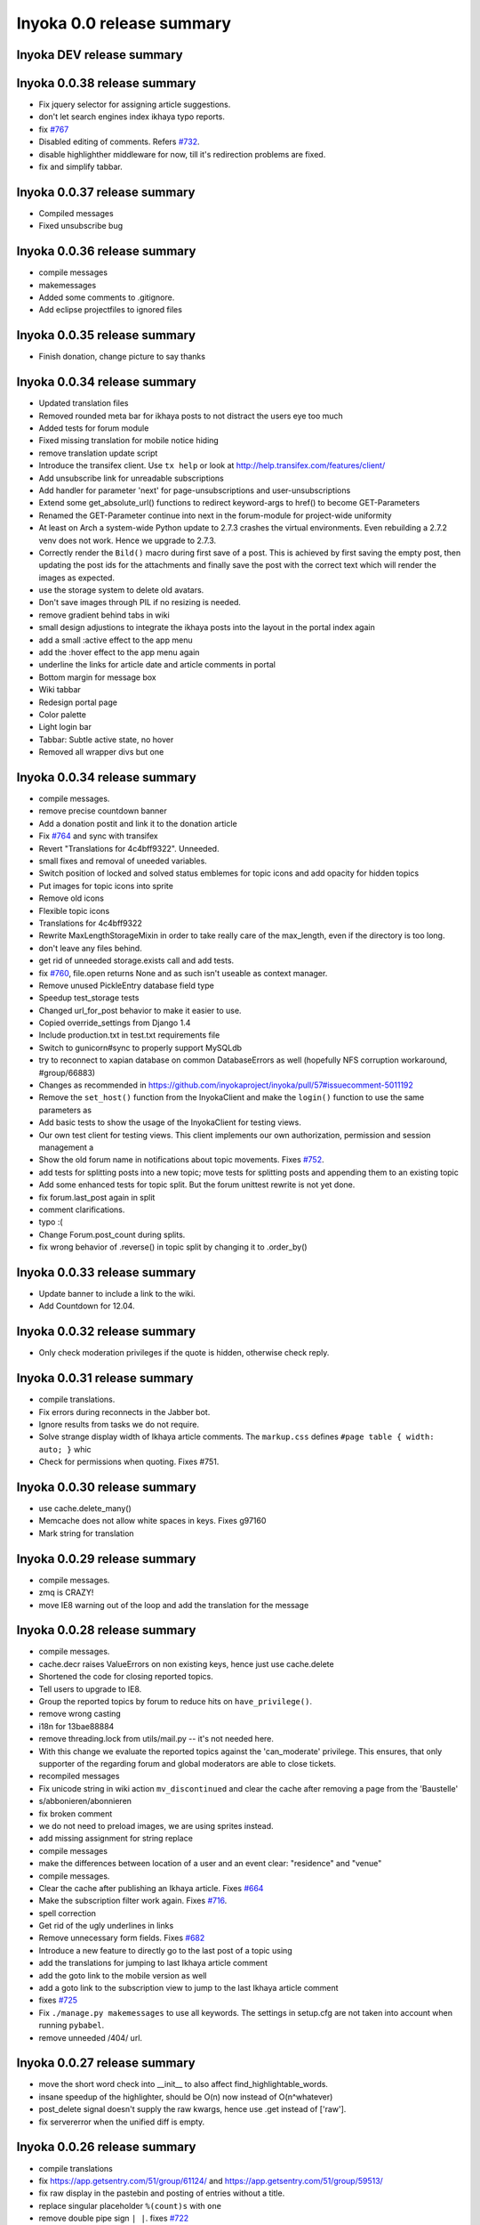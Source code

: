 .. _release-summary-0.0:

==========================
Inyoka 0.0 release summary
==========================

Inyoka DEV release summary
==========================

Inyoka 0.0.38 release summary
=============================

* Fix jquery selector for assigning article suggestions.
* don't let search engines index ikhaya typo reports.
* fix `#767 <http://trac.inyokaproject.org/ticket/767>`_
* Disabled editing of comments. Refers `#732
  <http://trac.inyokaproject.org/ticket/732>`_.
* disable highlighther middleware for now, till it's redirection problems are
  fixed.
* fix and simplify tabbar.

Inyoka 0.0.37 release summary
=============================

* Compiled messages
* Fixed unsubscribe bug

Inyoka 0.0.36 release summary
=============================

* compile messages
* makemessages
* Added some comments to .gitignore.
* Add eclipse projectfiles to ignored files

Inyoka 0.0.35 release summary
=============================

* Finish donation, change picture to say thanks

Inyoka 0.0.34 release summary
=============================

* Updated translation files
* Removed rounded meta bar for ikhaya posts to not distract the users eye
  too much
* Added tests for forum module
* Fixed missing translation for mobile notice hiding
* remove translation update script
* Introduce the transifex client. Use ``tx help`` or look at
  http://help.transifex.com/features/client/
* Add unsubscribe link for unreadable subscriptions
* Add handler for parameter 'next' for page-unsubscriptions and
  user-unsubscriptions
* Extend some get_absolute_url() functions to redirect keyword-args to
  href() to become GET-Parameters
* Renamed the GET-Parameter continue into next in the forum-module for
  project-wide uniformity
* At least on Arch a system-wide Python update to 2.7.3 crashes the
  virtual environments. Even rebuilding a 2.7.2 venv does not work. Hence
  we upgrade to 2.7.3.
* Correctly render the ``Bild()`` macro during first save of a post. This
  is achieved by first saving the empty post, then updating the post ids
  for the attachments and finally save the post with the correct text
  which will render the images as expected.
* use the storage system to delete old avatars.
* Don't save images through PIL if no resizing is needed.
* remove gradient behind tabs in wiki
* small design adjustions to integrate the ikhaya posts into the layout in
  the portal index again
* add a small :active effect to the app menu
* add the :hover effect to the app menu again
* underline the links for article date and article comments in portal
* Bottom margin for message box
* Wiki tabbar
* Redesign portal page
* Color palette
* Light login bar
* Tabbar: Subtle active state, no hover
* Removed all wrapper divs but one

Inyoka 0.0.34 release summary
=============================

* compile messages.
* remove precise countdown banner
* Add a donation postit and link it to the donation article
* Fix `#764 <http://trac.inyokaproject.org/ticket/764>`_ and sync with transifex
* Revert "Translations for 4c4bff9322". Unneeded.
* small fixes and removal of uneeded variables.
* Switch position of locked and solved status emblemes for topic icons and add
  opacity for hidden topics
* Put images for topic icons into sprite
* Remove old icons
* Flexible topic icons
* Translations for 4c4bff9322
* Rewrite MaxLengthStorageMixin in order to take really care of the max_length,
  even if the directory is too long.
* don't leave any files behind.
* get rid of unneeded storage.exists call and add tests.
* fix `#760 <http://trac.inyokaproject.org/ticket/760>`_, file.open returns
  None and as such isn't useable as context manager.
* Remove unused PickleEntry database field type
* Speedup test_storage tests
* Changed url_for_post behavior to make it easier to use.
* Copied override_settings from Django 1.4
* Include production.txt in test.txt requirements file
* Switch to gunicorn#sync to properly support MySQLdb
* try to reconnect to xapian database on common DatabaseErrors as well
  (hopefully NFS corruption workaround, #group/66883)
* Changes as recommended in
  https://github.com/inyokaproject/inyoka/pull/57#issuecomment-5011192
* Remove the ``set_host()`` function from the InyokaClient and make the
  ``login()`` function to use the same parameters as
* Add basic tests to show the usage of the InyokaClient for testing views.
* Our own test client for testing views. This client implements our own
  authorization, permission and session management a
* Show the old forum name in notifications about topic movements. Fixes `#752
  <http://trac.inyokaproject.org/ticket/752>`_.
* add tests for splitting posts into a new topic; move tests for splitting
  posts and appending them to an existing topic
* Add some enhanced tests for topic split. But the forum unittest rewrite is
  not yet done.
* fix forum.last_post again in split
* comment clarifications.
* typo :(
* Change Forum.post_count during splits.
* fix wrong behavior of .reverse() in topic split by changing it to .order_by()

Inyoka 0.0.33 release summary
=============================

* Update banner to include a link to the wiki.
* Add Countdown for 12.04.

Inyoka 0.0.32 release summary
=============================

* Only check moderation privileges if the quote is hidden, otherwise check
  reply.

Inyoka 0.0.31 release summary
=============================

* compile translations.
* Fix errors during reconnects in the Jabber bot.
* Ignore results from tasks we do not require.
* Solve strange display width of Ikhaya article comments. The ``markup.css``
  defines ``#page table { width: auto; }`` whic
* Check for permissions when quoting. Fixes #751.


Inyoka 0.0.30 release summary
=============================

* use cache.delete_many()
* Memcache does not allow white spaces in keys. Fixes g97160
* Mark string for translation

Inyoka 0.0.29 release summary
=============================

* compile messages.
* zmq is CRAZY!
* move IE8 warning out of the loop and add the translation for the message

Inyoka 0.0.28 release summary
=============================

* compile messages.
* cache.decr raises ValueErrors on non existing keys, hence just use
  cache.delete
* Shortened the code for closing reported topics.
* Tell users to upgrade to IE8.
* Group the reported topics by forum to reduce hits on ``have_privilege()``.
* remove wrong casting
* i18n for 13bae88884
* remove threading.lock from utils/mail.py -- it's not needed here.
* With this change we evaluate the reported topics against the 'can_moderate'
  privilege. This ensures, that only supporter of the regarding forum and
  global moderators are able to close tickets.
* recompiled messages
* Fix unicode string in wiki action ``mv_discontinued`` and clear the cache
  after removing a page from the 'Baustelle'
* s/abbonieren/abonnieren
* fix broken comment
* we do not need to preload images, we are using sprites instead.
* add missing assignment for string replace
* compile messages
* make the differences between location of a user and an event clear:
  "residence" and "venue"
* compile messages.
* Clear the cache after publishing an Ikhaya article. Fixes `#664
  <http://trac.inyokaproject.org/ticket/664>`_
* Make the subscription filter work again. Fixes `#716
  <http://trac.inyokaproject.org/ticket/716>`_.
* spell correction
* Get rid of the ugly underlines in links
* Remove unnecessary form fields. Fixes `#682
  <http://trac.inyokaproject.org/ticket/682>`_
* Introduce a new feature to directly go to the last post of a topic using
* add the translations for jumping to last Ikhaya article comment
* add the goto link to the mobile version as well
* add a goto link to the subscription view to jump to the last Ikhaya article
  comment
* fixes `#725 <http://trac.inyokaproject.org/ticket/725>`_
* Fix ``./manage.py makemessages`` to use all keywords. The settings in
  setup.cfg are not taken into account when running ``pybabel``.
* remove unneeded /404/ url.

Inyoka 0.0.27 release summary
=============================

* move the short word check into __init__ to also affect
  find_highlightable_words.
* insane speedup of the highlighter, should be O(n) now instead of
  O(n^whatever)
* post_delete signal doesn't supply the raw kwargs, hence use .get instead of
  ['raw'].
* fix servererror when the unified diff is empty.

Inyoka 0.0.26 release summary
=============================

* compile translations
* fix https://app.getsentry.com/51/group/61124/ and
  https://app.getsentry.com/51/group/59513/
* fix raw display in the pastebin and posting of entries without a title.
* replace singular placeholder ``%(count)s`` with ``one``
* remove double pipe sign ``| |``. fixes `#722
  <http://trac.inyokaproject.org/ticket/722>`_
* inyoka.middlewares contains some i18n strings too
* translations for refs `#724 <http://trac.inyokaproject.org/ticket/724>`_
* display user location in forum topic view. fixes `#724
  <http://trac.inyokaproject.org/ticket/724>`_
* apply recent translation changes to source code
* apply recent changes to .pot-file
* German translation fixes.

Inyoka 0.0.25 release summary
=============================

* Fix tagcloud macro (https://app.getsentry.com/51/group/59488/actions/urls/)
* Update lessc to match new nodejs version.

Inyoka 0.0.24 release summary
=============================

* raven 1.4.3 compatibility.
* fix http://log.apolloner.eu/group/584
* add migration from strings to booleans for distri versions.
* list static pages again
* change comment - refers previous commit
* Fix the JSON encoding problem as explained in the Django docs.
* Removed whitespace between image and </a>, fixes appearance of link to post.
* Revert "ugettext_lazy fix for privileges.
  (http://log.apolloner.eu/group/587)" This solution is invalid as EnTeQuAk
  stated in
  https://github.com/inyokaproject/inyoka/pull/35#issuecomment-4027492
* make the jstableform handle boolean fields as bool and not as string
* ugettext_lazy fix for privileges. (http://log.apolloner.eu/group/587)
* update ubuntuusers copyright
* replace sentry with raven

Inyoka 0.0.23 release summary
=============================

* fix string interpolation in calendar breadcrumbs
* fix translations in forum celery requests.
* Include the django.contrib.humanize to get translations for naturaldate
* Fixed number pastebin view to force entry_id to int to represent the format
  string
* okay, last checkin :/
* shame on me :(

Inyoka 0.0.22 release summary
=============================

* Fixed Typo

Inyoka 0.0.21 release summary
=============================

* refers previous commit
* fix ubuntu-version dev status
* Commented out broken js for now, needs to be solved in i18n-js branch

Inyoka 0.0.20 release summary
=============================

* fix specificdatetimeformat usage in templates
* Fixed get_version_info to support translation proxy

Inyoka 0.0.19 release summary
=============================

* compile translations
* Switch to a specific tested south version, because of
  http://south.aeracode.org/ticket/1030
* some i18n fixes by toddy. Thanks!
* add missing file
* Use Django's storage sys for forum attachments.
* fix forum attachments migration
* fix a bug in recalculate_post_positions and speed it up.
* fix i18n for userpages. This commit introduces two system-variables
  ``WIKI_USER_BASE`` and ``WIKI_USERPAGE_INFO``. The former is the base path to
  all userpages, e.g. for user 'foo' it will be 'wiki.example.com/User/foo' by
  default. The information page about userpages is defined by the latter one
  which expands to 'wiki.example.com/Userpage' by default.
* catch any errors in attachment migration, this has to work in one go.
* fix migration order
* fix migration order
* new build flags for python (more or less what debian does)
* translation fixes. Thanks toddy.
* fix .po and .pot files according to the warning and errors of ``msgfmt -c``
* refers last commit
* translations to latest spell checks
* did some spell checking
* translations
* further i18n fixes
* ignore temp attachments in migration
* add new migration for forum attachments !!! NEEDS TESTING ON REAL DATA BEFORE
  DEPLOYMENT !!!
* rewrite folder structure for forum attachments
* More corrections
* small corrections thanks to review
* running the migrations on a new sqlite database results in an error:
  http://paste.pocoo.org/show/JNyQzBfRFDcx4bAPmHqe/
* extend the inyoka version with the current commit hash in DEBUG mode
* Removed unused check_celeryd_activity script
* Moved topicicons to extra folder, removed old forum legacy url file
* Removed gunicorn.initd
* Removed unused and totally outdated audio captcha files
* Added sublime project files to gitignore
* Started repository cleanup.
* add missing copyright headers
* update copyright year to 2012
* update the username in the admin user profile form
* Some small migration tweaks
* Fixed some i18n stuff, thanks Markus! :sparkles: :beer: :sparkles:
* Fixed import error
* Fixed import error
* Fixed invalid name errors
* More fixes
* Fixed fancy group_attachments i18n probs
* Convert old 'keine' string in database to more generic 'none' string, more
  i18n work in forum
* moar i18n
* Added missing planet_description migration
* Moved planet description out of code and made it configurable
* More i18n changes
* Started i18n review.
* removed funny commentary, yes it's actively used and implemented
* Make ikhaya description configurable
* Removed loads of locale specific formatting, especially regarding datetime
  formatting
* More untranslated strings
* Removed ubuntuusers/german strings from default_settings, added gettext noops
* Removed custom keywords support from makemessages command, it's now properly
  defined in setup.cfg
* Added full django translation keyword support to setup.cfg
* translation strings for global
* translate utils.forms
* translate utils.generic
* use Django internal MONTHS and WEEKDAYS dictionaries
* translation fix; updated transifex
* translate
* translate ikhaya.views
* translate ikhaya.notifications
* translate ikhaya.models
* translate ikhaya.forms
* Do not crash if there are no posts
* fix translations
* translate forum.views
* translation strings for forum
* translate forum.search
* translate forum.notifications
* translate forum.models
* More fixes as suggested in review, memory leak fixes
* translate forum.forms
* Force user input to be handled as unicode
* translate forum.acl
* Added proper test extraction for inyoka.utils.tests
* Allow lazy extractions
* Killed django-nose, killed some prints
* Fix "link discussions" in breadcrumbs.
* force reinstall of libs in virtualenv-setup.sh
* Rewritten INYOKA_REVISION parsing to dulwich, much faster
* add link to connect a wiki page to a forum topic. refers `#686
  <http://trac.inyokaproject.org/ticket/686>`_
* each wiki page can have only one discussion. changed i18n. refers `#686
  <http://trac.inyokaproject.org/ticket/686>`_
* display the revision notes on the diff page. refers `#656
  <http://trac.inyokaproject.org/ticket/656>`_
* fix pagination in blog list
* remove query optimation, this is a jinja bug
* display voters in mobile template and reduce query count
* properly quote urls in interwiki links, fixes `#687
  <http://trac.inyokaproject.org/ticket/687>`_
* Don't rename .html to .xml during uploads, fixes `#599
  <http://trac.inyokaproject.org/ticket/599>`_
* Add voters count to poll display if multiple votes are allowed, fixes `#692
  <http://trac.inyokaproject.org/ticket/692>`_
* remove unneeded cache filling
* add tests for post.delete
* Disable deletion of test data, django truncates the tables already.
* remove unneeded qs limiting.
* properly clear the forum cache after post.delete()
* fix for `#695 <http://trac.inyokaproject.org/ticket/695>`_. (last_post_id
  wasn't updated properly)
* fix typo in post.delete()
* Restore functionality of the special_rights view.
* Properly set return-path when using sendmail
* Added migration to recalculate post positions
* Order by position rather than id
* Clearified that the xmpp session is threaded
* Followup to review
* Disable service discovery
* Implemented a new Jabber Bot based on ZeroMQ and SleekXMPP.
* Fixed gettext string.
* Added translations for utils.sortable and utils.gettext
* Fixed usage of ugettext/ugettext_lazy and unified the usage of _('').
* more translations, kill the usage of human_number
* fix misplaces ``)``
* Minor style change (extra padding).
* Fixed "tabbar sprite" bug.
* Set default environment variable in make_testdata.py
* change header sprite to vertical. fixes `#683
  <http://trac.inyokaproject.org/ticket/683>`_
* Changed "Welcome" text on the frontpage.
* change links in 'about inyoka'. fixes `#681
  <http://trac.inyokaproject.org/ticket/681>`_
* fix floating of ikhaya comments if admin links have more than one line. fixes
  `#637 <http://trac.inyokaproject.org/ticket/637>`_
* Introduce a ForumField (inyoka.forum.forms.ForumField), that hierarchically
  displays all forums the requesting user has access to. This field is now used
  in topic split and topic move, as well as in forum edit. Besides these forum
  related views, the search page uses die field too which fixes `#654
  <http://trac.inyokaproject.org/ticket/654>`_.
* Reindent.
* fix anchor in interwiki links for opera & chromium, fixes `#679
  <http://trac.inyokaproject.org/ticket/679>`_
* Added sprite-ref to tabbar background images.
* Dynamic width for header icons.
* display the parent forums during forum creation in a hierarchical order, so
  that they can be clearly identified. fixed `#513
  <http://trac.inyokaproject.org/ticket/513>`_
* add column borders to tables in preview area. fixes `#527
  <http://trac.inyokaproject.org/ticket/527>`_
* correctly insert the unstable status to topics based on their version info.
  fixes `#676 <http://trac.inyokaproject.org/ticket/676>`_
* Fixed path for switch.png
* Implemented a gunicorn autoreloader.
* Reindent.
* some spelling corrections for wiki i18n
* fix multi-line translations in wiki
* fix multi-line translations in pastebin
* fix multi-line translations in global
* fix multi-line translations in planet
* fix multi-line translations in portal
* fix multi-line translations in Ikhaya
* fix multiline translations in forum
* adjust positions of old topic when splitting a topic
* Translation update.
* "Utils" is not an app, so put utils translations to "global".
* Less intensive color for admin switch.
* Changed margin of adminbar and corner roundness.
* Translation update.
* Moved adminbar icons to dedicated directory.
* Finetuning of adminbar style.
* Fixed LOCALE_PATHS.
* Removed wrong style.
* Adjusted JavaScript to switch admin button on and off.
* Removed some useless styles.
* Round corners for the admin bar again, changed right margin.
* correctly hide old ubuntu versions in forum, etc. and prevent
  Topic.get_ubuntu_version() from failing if a version does not exist
* Moved adminpanel to old position.
* move the static ``jsi18n/`` URL to the portal for easier routing
* Fix missing input field for CAPTCHA fields. We have to print the input field
  -- only rendering does not work
* Pagination on top.
* Fixed template path.
* Fixed 500.html, it's rendered by the Django template engine, not by Jinja2
* Put the adminlink switch into an own bar.
* Some gradients for the adminbar.
* Recompiled and reextracted messages
* Updated manage.py to latest django code, to include sys.argv
* Removed LocaleMiddleware and CommonMiddleware.
* fixed repr of wiki.Revision
* Minor translation updates.
* Typofix.
* Compiled global translations and fixed LOCALE_PATHS.
* Take care about globale translations in compilemessages.
* Forgot to run compilemessages.
* Updated translations from transifex.
* Adjusted translation_update.py script.
* Updated german translations from transifex.
* Use a brownish color for the adminbar, not red.
* Changed style of admin bar.
* Extract strings from project global templates.
* Use unicode strings in _()
* Updated translations with script.
* Added script to automatically fetch updates from Transifex.
* Updated translations from transifex. 96% done!
* Fixed some english strings.
* Fixed unresolved merge.
* Restored and reparsed translation files
* Fixed babel.cfg to restore old values (fixes some extraction errors)
* Revert "makemessages"
* makemessages
* Fixed a few template errors that held the templates from being processed
  properly
* Added a new parameter to babel.cfg that can be used in conjunction with
  https://github.com/mitsuhiko/jinja2/pull/73 to find template errors
* Removed unused babel.cfg
* Updated german translations from transifex.
* Minor language updates.
* Typofix.
* Typofixes.
* Some translation updates.
* Finished wiki template translations.
* Translated more wiki templates.
* Typofixes.
* Translated more wiki templates.
* Translations for wiki forms and models.
* Updated translations according to our wikipage.
* Updated pos, mos and pots.
* Translated global templates.
* Removed "debug false".
* Started with support of javascript translations.
* Pastebin template translations.
* Translations for pastebin models and forms.
* Planet view translations.
* Finished ikhaya template translations.
* More english translations…
* Started with ikhaya template translations.
* Finished forum template translations.
* More forum template translations and major reindents.
* Some more forum template translations.
* Some more forum template translations.
* Some more forum template translations.
* Started with forum template translations.
* Planet model translations.
* Planet template & forms translations.
* Minor translation fixes.
* Translated portal/user.py
* Translated portal forms.
* Finished english portal translations.
* Fixed some formatstrings.
* Fixed some syntaxerrors.
* Pass unicode to ugettext.
* More template translations.
* Translation of some portal templates.
* Updated .mo files.
* German translations for ikhaya views.
* German translations for planet.
* German translations for wiki views and typofix.
* Updated messages.
* Use correct brackets for formatstrings.
* English translations for wiki views.
* Updated an ikhaya translation.
* English translations for planet views.
* Translations for ikhaya views.
* Updated translations a bit
* Updated forum translation.
* Changed some translations.
* Added gettext to forum views.
* Finished portal view translations.
* More portal view translations.
* Replaced some more quotes.
* Replaced german quotes („“) by english ones("").
* Forgot to remove two lines in last commit.
* Removed status_info property from usermodel, it was languagespecific.
* Abandoned "pgettext" and used other english words.
* More translations for portal view.
* Custom manage.py commands
* compile_translations for fabfile.
* Copied old hg i18n repo into git.

Inyoka 0.0.18 release summary
=============================

* Properly set return-path when using sendmail
* Restore functionality of the special_rights view.
* fix js syntax error

Inyoka 0.0.17 release summary
=============================

* properly escape title and alt attrs in image uploads, refs `#633
  <http://trac.inyokaproject.org/ticket/633>`_
* add an invisible border to keep the dropdown at the same position, fixes
  `#559 <http://trac.inyokaproject.org/ticket/559>`_
* Changed admin icon from monkey to tools.
* fix slug creation to actually take max_length of fields into account, fixes
  `#655 <http://trac.inyokaproject.org/ticket/655>`_
* Fixed error when saving a wikiarticle if not logged in.
* restore short url for ikhaya, fixes `#642
  <http://trac.inyokaproject.org/ticket/642>`_
* Revert "Added test to check time of a request."
* add a broken testcase for `#655 <http://trac.inyokaproject.org/ticket/655>`_
* update celery to 2.4.0
* move jstableform to a separat js file and fix coloring after field
  validation.
* A bit more abstraction for the JavaScript Table Form. You are now able to use
  ANY table, independent of its id. Read the docs in inyoka/static/js/portal.js
  and the implementation in inyoka/portal/templates/portal/configuration.html
  about how to use this new feature.
* This commit makes the JavaScript table form 100% generic :) Read the docs in
  inyoka/static/js/portal.js for a brief how-to :)
* add new migration for distribution versions instead of changing an existing.
* Fake acitivty monitor not required as we now have rabbitmq
* fix pagination in blog list. fixes `#622
  <http://trac.inyokaproject.org/ticket/622>`_
* add ubuntu versions 4.10 to 12.04(dev) to the initial data migration
* use a dictionary and simplejson.dumps() to build the json notation of an
  UbuntuVersion
* reorder/restructure the JS for dynamic distribution versions
* make the admin menu static. It does *not* flow in and out any longer! fixes
  `#546 <http://trac.inyokaproject.org/ticket/546>`_
* Fixed undefined value
* add unittest for distribution version order
* integrate new distribution version management into all apps.
* Fixed `#635 <http://trac.inyokaproject.org/ticket/635>`_, fixed behavior of
  Link node if url is None
* removed more unused scripts
* Removed unused feeds_update.xml
* Removed unused plax.js
* Updated 404 page
* Updated server_error.html
* Move to dom lxml builder, as it has no fucking unicode errors...
* Remove unused and not properly working script
* Use new dict comprehension where possible
* fixed missing import
* Use new requests library for utils.gravatar instead of urllib2
* We are not opening urllib on get_thumbnail anymore
* Fixed user.settings migration to respect special hidden_forum_categories key
* using functions in a normanl way seems to work as well. Don't know why I
  assigned them to variables
* fix adding of rows. it's a bit ugly right now, but I will simplify that the
  next days. Stay tuned.
* make icons clickable if in edit mode.
* add a feature to revert changed rows
* add some css to the table
* verify agains valid version number and a given name
* editing a row of a table woks now. removed debug prints
* first changes for variable distribution releases.
* Added test to check time of a request.
* update celery to 2.4.0
* move jstableform to a separat js file and fix coloring after field
  validation.
* A bit more abstraction for the JavaScript Table Form. You are now able to use
  ANY table, independent of its id. Read the docs in inyoka/static/js/portal.js
  and the implementation in inyoka/portal/templates/portal/configuration.html
  about how to use this new feature.
* This commit makes the JavaScript table form 100% generic :) Read the docs in
  inyoka/static/js/portal.js for a brief how-to :)
* add new migration for distribution versions instead of changing an existing.
* Fake acitivty monitor not required as we now have rabbitmq
* fix pagination in blog list. fixes `#622
  <http://trac.inyokaproject.org/ticket/622>`_
* add ubuntu versions 4.10 to 12.04(dev) to the initial data migration
* use a dictionary and simplejson.dumps() to build the json notation of an
  UbuntuVersion
* reorder/restructure the JS for dynamic distribution versions
* make the admin menu static. It does *not* flow in and out any longer! fixes
  `#546 <http://trac.inyokaproject.org/ticket/546>`_
* Fixed undefined value
* add unittest for distribution version order
* integrate new distribution version management into all apps.
* Fixed `#635 <http://trac.inyokaproject.org/ticket/635>`_, fixed behavior of
  Link node if url is None
* removed more unused scripts
* Removed unused feeds_update.xml
* Removed unused plax.js
* Updated 404 page
* Updated server_error.html
* using functions in a normanl way seems to work as well. Don't know why I
  assigned them to variables
* fix adding of rows. it's a bit ugly right now, but I will simplify that the
  next days. Stay tuned.
* make icons clickable if in edit mode.
* add a feature to revert changed rows
* add some css to the table
* verify agains valid version number and a given name
* editing a row of a table woks now. removed debug prints
* first changes for variable distribution releases.

Inyoka 0.0.16 release summary
=============================

* Fixed `#635 <http://trac.inyokaproject.org/ticket/635>`_, fixed behavior of
  Link node if url is None
* Updated server_error.html

Inyoka 0.0.15 release summary
=============================

* Move to dom lxml builder, as it has no fucking unicode errors...
* Remove unused and not properly working script
* Use new dict comprehension where possible
* fixed missing import
* Use new requests library for utils.gravatar instead of urllib2
* We are not opening urllib on get_thumbnail anymore

Inyoka 0.0.14 release summary
=============================

* Fixed user.settings migration to respect special hidden_forum_categories key

Inyoka 0.0.13 release summary
=============================

* convert hidden_forum_categories to tuple for json compat
* s/cann/can/

Inyoka 0.0.12 release summary
=============================

* hide the countdown again, see you in six months ;)
* Fixes for topiclist.
* s/cann/can/
* Readded missing object, thanks MarkusH
* Fixed group view, group/440
* Fixed on_change_status if no slug is in POST, group/442
* Removed docbook export compleatly, as it was not working anyway
* Fixed undefined name error in pastebin.views
* Remove _image references and link directly to the media url
* Increase celery log level to INFO
* Fixed cache update on page do_attach
* Fixed `#619 <http://trac.inyokaproject.org/ticket/619>`_ - show first posts
  on paginated pages
* Fixed flash messages in privmsg delete/archive, fixes `#18
  <http://trac.inyokaproject.org/ticket/18>`_
* don't raise errors in urlparse, refs `#614
  <http://trac.inyokaproject.org/ticket/614>`_
* made external link regex ungreedy, fixes `#614
  <http://trac.inyokaproject.org/ticket/614>`_
* Fixed UnicodeDecodeError in cleanup_html
* removed dc:title from foaf export, fixes `#623
  <http://trac.inyokaproject.org/ticket/623>`_
* added missing pagination to bloglist, fixes `#622
  <http://trac.inyokaproject.org/ticket/622>`_
* add `Precise Pangolin` to the list of Ubuntu versions.
* extend unit test for inyoka.utils.storage to show the problem that was fixed
  by 30b48c9e10d4083c90cb82eb1977111ff38a7974
* do not use the same name for an imported module and for a variable. So delete
  the ``import as`` and use the real module name.
* fix portal storage that does not save values for objects are are created.
* damn - drop alert :-(
* drop the "coming soon" banner from the counter
* There is no "_settings" anymore.
* Erased the word 'legacy' from our code, cleaned up 404 handlers.
* Link to Oneiric Ocelot wikipage instead of ubuntu.com
* change oneric countdown due to lots of performance problems with Processing
  in older browsers.
* one more regression fix to b1ecb9e06471ae0c2a0c32d5d961ccc1bd7201b0
* Added the "lost" else in the for loop of the topiclist.
* Changed usage of .all to .iterator in the new user migrations
* fixed some regressions introduced by b1ecb9e06471ae0c2a0c32d5d961ccc1bd7201b0
* Oneiric countdown.
* Unify json usage to use django.utils, we require the fast simplejson module
  anyway
* Ported User.settings to JSONField, we don't need pickle for that.
* Add missing test models
* Implemented basic JSONField and PickleField.
* Upgraded to latest django-nose version to enable fixture bundling and other
  fixes.
* No extra margin for admin links, looks strage beside normale links.
* fix small mistake
* Display a info box to inform the user that he is visiting the mobile page of
  ubuntuusers
* Increased size of flavour switcher and put it in an own line.
* removed TESTING document, it was wrong after all ;)
* changed nosetest exclude to .git in setup.cfg
* assume development_settings by default and removed init.sh
* removed easy_uninstall, we use pip nowadays
* Added simple celeryd activity script, capable of being used as a Icinga
  plugin.
* moved task registry to config, implemented simple activity task
* more unused imports
* remove unused SESSION_KEY
* increase session cleanup to every 5 minutes
* Moved session cleanup script to celery periodic task
* Updated CleanupFilter and fixed some fancy unicode errors.
* forum/_forum.html "topic_icon" macro is not compatible with egosearch.
* Do not show reported topics to all users in egosearch.
* Do not color every td, just give the tr an own class. (+ reindent)
* fix table borders in ikhaya article details: fixes `#597
  <http://trac.inyokaproject.org/ticket/597>`_
* we should rely on sub.notified to always display of the star for ``unread``
  together with the link to ``first_unread`` even if there are some
  inconsistencies. finally fixes `#276
  <http://trac.inyokaproject.org/ticket/276>`_ - hopefully
* Variable was referenced before assignment, should probably like this.
* Some more commits, just some intermediate result of my cleanup hacking...
* More pep08 cleanups
* Allow messages to be overwritten
* use a boolean check in PermissionMixin
* Cleaned utils.text, moved doctests to unittest module
* Added basic utils.gravatar tests
* Update utils.cache tests
* Remove useless doctest from utils.gravatar
* Update to latest Werkzeug 0.8.1
* Removed debug toolbar support from default_settings - don't say people how to
  debug things...
* Fixed Storage.get_many, the key list will be consumed more than once
* force RequestCache to fetch keys
* Isolate cache and storage tests better
* Updated request cache to properly update the thread local on get_many
* Added basic unittests for request cache
* Removed unused import
* Added KEY_PREFIX to RequestCache backend
* Added fennec to mobile browser list, fixes `#611
  <http://trac.inyokaproject.org/ticket/611>`_
* moved login link to the appbar in the mobile template, fixes `#542
  <http://trac.inyokaproject.org/ticket/542>`_
* hide admin_menu if media=print, fixes `#603
  <http://trac.inyokaproject.org/ticket/603>`_
* changed number_re in wiki.templates to only match numbers, fixes `#598
  <http://trac.inyokaproject.org/ticket/598>`_
* removed a comment
* added lxml to requirements and removed ugly border from extended search
  dropdown
* Started to cleanup inyoka.utils.html to be ported to lxml.html
* move closure to global helper function
* Removed unused wiki thumbnail cleaner
* initial unittests for ikhaya

Inyoka 0.0.11 release summary
=============================

* Link to Oneiric Ocelot wikipage instead of ubuntu.com
* change oneric countdown due to lots of performance problems with Processing
  in older browsers.

Inyoka 0.0.10 release summary
=============================

* Oneiric countdown.

Inyoka 0.0.9 release summary
============================

* Upgraded django-celery to 2.3.3

Inyoka 0.0.8 release summary
============================

* Updated requirements, removed mercurial as we do not require it anymore
* Added basic utils.database tests
* More cleanups
* remove old render_posts script
* Removed unused utils.antispam module
* Small cleanups, 2x faster forum tests by not relying on transactions
* Fixed page renaming, wonder how this worked before...
* erased unused pre_delte_topic signal
* Really reactivate topic deletion
* Fixed, updated and cleaned up the topic/post/forum deletion process.
* Allow update_model to update a list of instances
* Hide hide/delete actions for first post, as they are not allowed there
* Added confirm to topic deletion
* Take the risk and reactivate delete buttons, fixes `#565
  <http://trac.inyokaproject.org/ticket/565>`_
* PROTECT wiki discussions for deletion, fixes `#610
  <http://trac.inyokaproject.org/ticket/610>`_
* Start normalizing headlines at level zero, fixes `#553
  <http://trac.inyokaproject.org/ticket/553>`_, `#463
  <http://trac.inyokaproject.org/ticket/463>`_
* Fixed last post aggregation in split/move topics, fixes `#604
  <http://trac.inyokaproject.org/ticket/604>`_
* remove deprecated code block
* save get_version_details for site scrapers like HTTRack, group/388
* Fixed split topic for empty post_id list
* Added stub get_and_delete_messages method
* Check for existing email addresses in reactivation process
* Added simple atomic model update utilility
* fixed none check for non existing topics to not issue a query
* Workaround for previews with the insidious attachment handling in forum.
* Fix typo, mods can now unsubscribe from forum reports again, fixes `#602
  <http://trac.inyokaproject.org/ticket/602>`_
* Fix serveral minior issues at `#443
  <http://trac.inyokaproject.org/ticket/443>`_: Auto moving wiki pages to
  'Baustelle' and back
* Setting a global message crashed everything, fixed that.
* Add direct editing links to Ikhaya report lists (saves a click or two)
* make_testdata.py now also creates planet test data
* fixed `#595 <http://trac.inyokaproject.org/ticket/595>`_
* fixed `#607 <http://trac.inyokaproject.org/ticket/607>`_
* don't rename .mo and .svg on upload, fixes `#599
  <http://trac.inyokaproject.org/ticket/599>`_
* increased ul.dropdown width, fixes `#589
  <http://trac.inyokaproject.org/ticket/589>`_
* moved username checking into the form for EditUserProfileForm instead of the
  view
* fixed `#576 <http://trac.inyokaproject.org/ticket/576>`_
* Some small cleanups, removed unused imports
* Fixed name error in mv_baustelle
* Fixed resend activation link

Inyoka 0.0.7 release summary
============================

* Enable anonymous to view articles again

Inyoka 0.0.6 release summary
============================

* raise vs return... damn, there were times where errors were exceptions..

Inyoka 0.0.5 release summary
============================

* Fixed `#577 <http://trac.inyokaproject.org/ticket/577>`_: Do not show empty
  version field as checkbox in usercp-settings
* Show list-styles in mobile template again, fixes `#549
  <http://trac.inyokaproject.org/ticket/549>`_
* Do not show confirm_action question on solve/unsolve, fixes `#582
  <http://trac.inyokaproject.org/ticket/582>`_
* Make question answer input fields a bit bigger, fixes `#581
  <http://trac.inyokaproject.org/ticket/581>`_
* Remove top pagination from subscription page, fixes `#579
  <http://trac.inyokaproject.org/ticket/579>`_
* Removed transition, fixed width of dropdown, fixes `#584
  <http://trac.inyokaproject.org/ticket/584>`_
* Show git tag in footer, fixes `#575
  <http://trac.inyokaproject.org/ticket/575>`_
* Added Lubuntu, http://forum.ubuntuusers.de/topic/lubuntu-im-drop-down-menue/
* Fix anonymous comments in mobile view
* Fixed UnboundLocalError in ikhaya article edit

Inyoka 0.0.4 release summary


* Remove left padding from interwiki links, set this only on links with
  prefix-images
* Moved extra/test_settings to new tests module, easier to import now
* Added sqlite test settings file
* Changed mobile emblems to old monochrome ones because of readability.
* Removed everything from requirements.txt that is not required at all but
  optional (eases CI builds)
* Changed style of "advanced search" dropdown, fixes `#559
  <http://trac.inyokaproject.org/ticket/559>`_.
* New layout for mobile userprofile.
* Added "quote" button and moved "edit" button to post header.
* Added "quote" button and moved "edit" button to post header.
* Show edit button in mobile. Fixes `#558
  <http://trac.inyokaproject.org/ticket/558>`_.
* Check for permissions in view instead of template.
* Only show "reported" emblem if user can moderate.
* Colorized mobile forum emblems and added border for better visibility.
* Extended mobile emblems.
* Optimized size of mobile emblems.
* Emblems for mobile forum (solved, locked, reported, sticky).
* Replaced forum.views by Forum.objects.get_cached(). Fixes `#578
  <http://trac.inyokaproject.org/ticket/578>`_.
* Replaced "not user.is_banned" by "user.is_active"
* Typofix.
* Updated deploy, implemented rollback to properly work with git tags

Inyoka 0.0.3 release summary
============================

* Fixed retrieving of ubuntu version number

Inyoka 0.0.2 release summary
============================

* Fixed fabfile deploy
* properly order topics in forum views
* Updated fabfile to new git infrastructure.

Inyoka 0.0.1 release summary
============================

* More validation on forum splittopic view
* Validate a page name before hitting the cache
* Fixed mercurial 1.9 compatibility if a repository could not be read properly
* A bit more sensible make_testdata defaults
* Removed more unused files
* Added .gitignore
* Removed unused gunicorn_conf.py
* Initial commit

